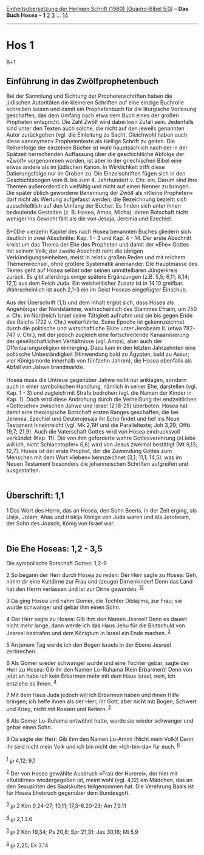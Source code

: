:PROPERTIES:
:ID:       3004cfbd-c93f-4fb4-a67e-d4e809b3ce0a
:END:
<<navbar>>
[[../index.html][Einheitsübersetzung der Heiligen Schrift (1980)
[Quadro-Bibel 5.0]]] -- *Das Buch Hosea* -- *1* [[file:Hos_2.html][2]]
[[file:Hos_3.html][3]] ... [[file:Hos_14.html][14]]

--------------

* Hos 1
  :PROPERTIES:
  :CUSTOM_ID: hos-1
  :END:

B+1
** Einführung in das Zwölfprophetenbuch
   :PROPERTIES:
   :CUSTOM_ID: einführung-in-das-zwölfprophetenbuch
   :END:
Bei der Sammlung und Sichtung der Prophetenschriften haben die jüdischen
Autoritäten die kleineren Schriften auf eine einzige Buchrolle schreiben
lassen und damit ein Prophetenbuch für die liturgische Vorlesung
geschaffen, das dem Umfang nach etwa dem Buch eines der großen Propheten
entspricht. Die Zahl Zwölf wird dabei kein Zufall sein. Jedenfalls sind
unter den Texten auch solche, die nicht auf den jeweils genannten Autor
zurückgehen (vgl. die Einleitung zu Sach). Gleichwohl haben auch diese
»anonymen« Prophetentexte als Heilige Schrift zu gelten. Die Reihenfolge
der einzelnen Bücher ist wohl hauptsächlich nach der in der Spätzeit
herrschenden Auffassung über die geschichtliche Abfolge der »Zwölf«
vorgenommen worden, ist aber in der griechischen Bibel eine etwas andere
als im jüdischen Kanon. In Wirklichkeit trifft diese Datierungsfolge nur
im Groben zu. Die Einzelschriften fügen sich in den Geschichtsbogen
vom 8. bis zum 4. Jahrhundert v. Chr. ein. Darum sind ihre Themen
außerordentlich vielfältig und nicht auf einen Nenner zu bringen. Die
später üblich gewordene Benennung der Zwölf als »Kleine Propheten« darf
nicht als Wertung aufgefasst werden; die Bezeichnung bezieht sich
ausschließlich auf den Umfang der Bücher. Es finden sich unter ihnen
bedeutende Gestalten (z. B. Hosea, Amos, Micha), deren Botschaft nicht
weniger ins Gewicht fällt als die von Jesaja, Jeremia und Ezechiel.\\
\\
B+0Die vierzehn Kapitel des nach Hosea benannten Buches gliedern sich
deutlich in zwei Abschnitte: Kap. 1 - 3 und Kap. 4 - 14. Der erste
Abschnitt kreist um das Thema der Ehe des Propheten und damit der »Ehe«
Gottes mit seinem Volk; der zweite Abschnitt reiht die übrigen
Verkündigungseinheiten, meist in relativ großen Reden und mit reichem
Themenwechsel, ohne größere Systematik aneinander. Die Hauptmasse des
Textes geht auf Hosea selbst oder seinen unmittelbaren Jüngerkreis
zurück. Es gibt allerdings einige spätere Ergänzungen (z.B. 5,5; 6,11;
8,14; 12,1) aus dem Reich Juda. Ein weisheitlicher Zusatz ist in 14,10
greifbar. Wahrscheinlich ist auch 2,1-3 ein im Geist Hoseas eingefügter
Einschub.\\
\\
Aus der Überschrift (1,1) und dem Inhalt ergibt sich, dass Hosea als
Angehöriger der Nordstämme, wahrscheinlich des Stammes Efraim, um 750 v.
Chr. im Nordreich Israel seine Tätigkeit aufnahm und sie bis gegen Ende
des Reichs (722 v. Chr.) weiterführte. Seine Epoche ist gekennzeichnet
durch die politische und wirtschaftliche Blüte unter Jerobeam II. (etwa
782-747 v. Chr.), mit der jedoch zugleich eine fortschreitende
Kanaanisierung der gesellschaftlichen Verhältnisse (vgl. Amos), aber
auch der Offenbarungsreligion einherging. Dazu kam in den letzten
Jahrzehnten eine politische Unbeständigkeit (Hinwendung bald zu Ägypten,
bald zu Assur; vier Königsmorde innerhalb von fünfzehn Jahren), die
Hosea ebenfalls als Abfall von Jahwe brandmarkte.\\
\\
Hosea muss die Untreue gegenüber Jahwe nicht nur anklagen, sondern auch
in einer symbolischen Handlung, nämlich in seiner Ehe, darstellen (vgl.
Kap. 1 - 3) und zugleich mit Strafe bedrohen (vgl. die Namen der Kinder
in Kap. 1). Doch wird diese Androhung durch die Verheißung der
endzeitlichen »Gottesehe« zwischen Jahwe und Israel (2,18-25) überboten.
Hosea hat damit eine theologische Botschaft ersten Ranges geschaffen,
die bei Jeremia, Ezechiel und Deuterojesaja ihr Echo findet und tief ins
Neue Testament hineinreicht (vgl. Mk 2,19f und die Paralleltexte; Joh
3,29; Offb 19,7; 21,9). Auch die Vaterschaft Gottes wird von Hosea
eindrucksvoll verkündet (Kap. 11). Die von ihm geforderte wahre
Gottesverehrung (»Liebe will ich, nicht Schlachtopfer« 6,6) wird von
Jesus zweimal bestätigt (Mt 9,13; 12,7). Hosea ist der erste Prophet,
der die Zuwendung Gottes zum Menschen mit dem Wort »lieben« kennzeichnet
(3,1; 11,1; 14,5), was im Neuen Testament besonders die johanneischen
Schriften aufgreifen und ausgestalten.\\
\\

<<verses>>

<<v1>>
** Überschrift: 1,1
   :PROPERTIES:
   :CUSTOM_ID: überschrift-11
   :END:
1 Das Wort des Herrn, das an Hosea, den Sohn Beeris, in der Zeit erging,
als Usija, Jotam, Ahas und Hiskija Könige von Juda waren und als
Jerobeam, der Sohn des Joasch, König von Israel war.\\
\\

<<v2>>
** Die Ehe Hoseas: 1,2 - 3,5
   :PROPERTIES:
   :CUSTOM_ID: die-ehe-hoseas-12---35
   :END:
**** Die symbolische Botschaft Gottes: 1,2-9
     :PROPERTIES:
     :CUSTOM_ID: die-symbolische-botschaft-gottes-12-9
     :END:
2 So begann der Herr durch Hosea zu reden: Der Herr sagte zu Hosea: Geh,
nimm dir eine Kultdirne zur Frau und (zeuge) Dirnenkinder! Denn das Land
hat den Herrn verlassen und ist zur Dirne geworden.
^{[[#fn1][1]][[#fn2][2]]}

<<v3>>
3 Da ging Hosea und nahm Gomer, die Tochter Diblajims, zur Frau; sie
wurde schwanger und gebar ihm einen Sohn.

<<v4>>
4 Der Herr sagte zu Hosea: Gib ihm den Namen Jesreel! Denn es dauert
nicht mehr lange, dann werde ich das Haus Jehu für die Blutschuld von
Jesreel bestrafen und dem Königtum in Israel ein Ende machen.
^{[[#fn3][3]]}

<<v5>>
5 An jenem Tag werde ich den Bogen Israels in der Ebene Jesreel
zerbrechen.

<<v6>>
6 Als Gomer wieder schwanger wurde und eine Tochter gebar, sagte der
Herr zu Hosea: Gib ihr den Namen Lo-Ruhama (Kein Erbarmen)! Denn von
jetzt an habe ich kein Erbarmen mehr mit dem Haus Israel, nein, ich
entziehe es ihnen. ^{[[#fn4][4]]}

<<v7>>
7 Mit dem Haus Juda jedoch will ich Erbarmen haben und ihnen Hilfe
bringen; ich helfe ihnen als der Herr, ihr Gott, aber nicht mit Bogen,
Schwert und Krieg, nicht mit Rossen und Reitern. ^{[[#fn5][5]]}

<<v8>>
8 Als Gomer Lo-Ruhama entwöhnt hatte, wurde sie wieder schwanger und
gebar einen Sohn.

<<v9>>
9 Da sagte der Herr: Gib ihm den Namen Lo-Ammi (Nicht mein Volk)! Denn
ihr seid nicht mein Volk und ich bin nicht der «Ich-bin-da» für euch.
^{[[#fn6][6]]}\\
\\

^{[[#fnm1][1]]} ℘ 4,12; 9,1

^{[[#fnm2][2]]} Der von Hosea gewählte Ausdruck «Frau der Hurerei», der
hier mit «Kultdirne» wiedergegeben ist, meint wohl (vgl. 4,12) ein
Mädchen, das an den Sexualriten des Baalskultes teilgenommen hat. Die
Verehrung Baals ist für Hosea Ehebruch gegenüber dem Bundesgott.

^{[[#fnm3][3]]} ℘ 2 Kön 9,24-27; 10,11; 17,3-6.20-23; Am 7,9.11

^{[[#fnm4][4]]} ℘ 2,1.3.6

^{[[#fnm5][5]]} ℘ 2 Kön 19,34; Ps 20,8; Spr 21,31; Jes 30,16; Mi 5,9

^{[[#fnm6][6]]} ℘ 2,25; Ex 3,14
